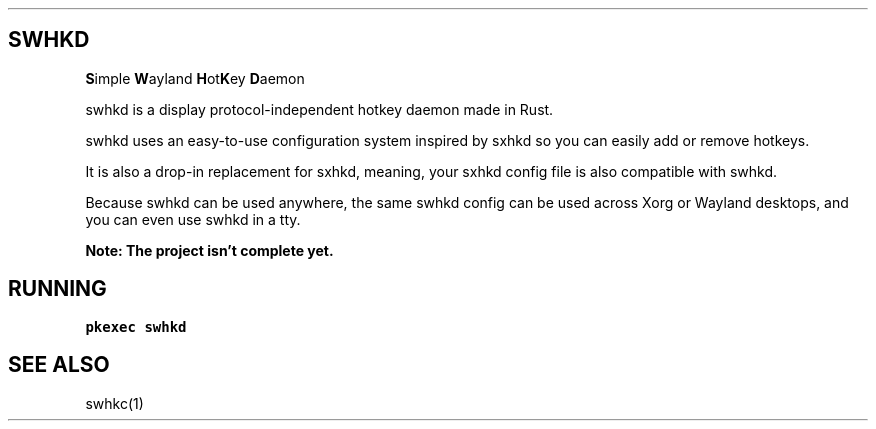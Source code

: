 .\" Automatically generated by Pandoc 2.14.2
.\"
.TH "" "" "" "" ""
.hy
.SH SWHKD
.PP
\f[B]S\f[R]imple \f[B]W\f[R]ayland \f[B]H\f[R]ot\f[B]K\f[R]ey
\f[B]D\f[R]aemon
.PP
swhkd is a display protocol-independent hotkey daemon made in Rust.
.PP
swhkd uses an easy-to-use configuration system inspired by sxhkd so you
can easily add or remove hotkeys.
.PP
It is also a drop-in replacement for sxhkd, meaning, your sxhkd config
file is also compatible with swhkd.
.PP
Because swhkd can be used anywhere, the same swhkd config can be used
across Xorg or Wayland desktops, and you can even use swhkd in a tty.
.PP
\f[B]Note: The project isn\[cq]t complete yet.\f[R]
.SH RUNNING
.PP
\f[C]pkexec swhkd\f[R]
.SH SEE ALSO
.PP
swhkc(1)
